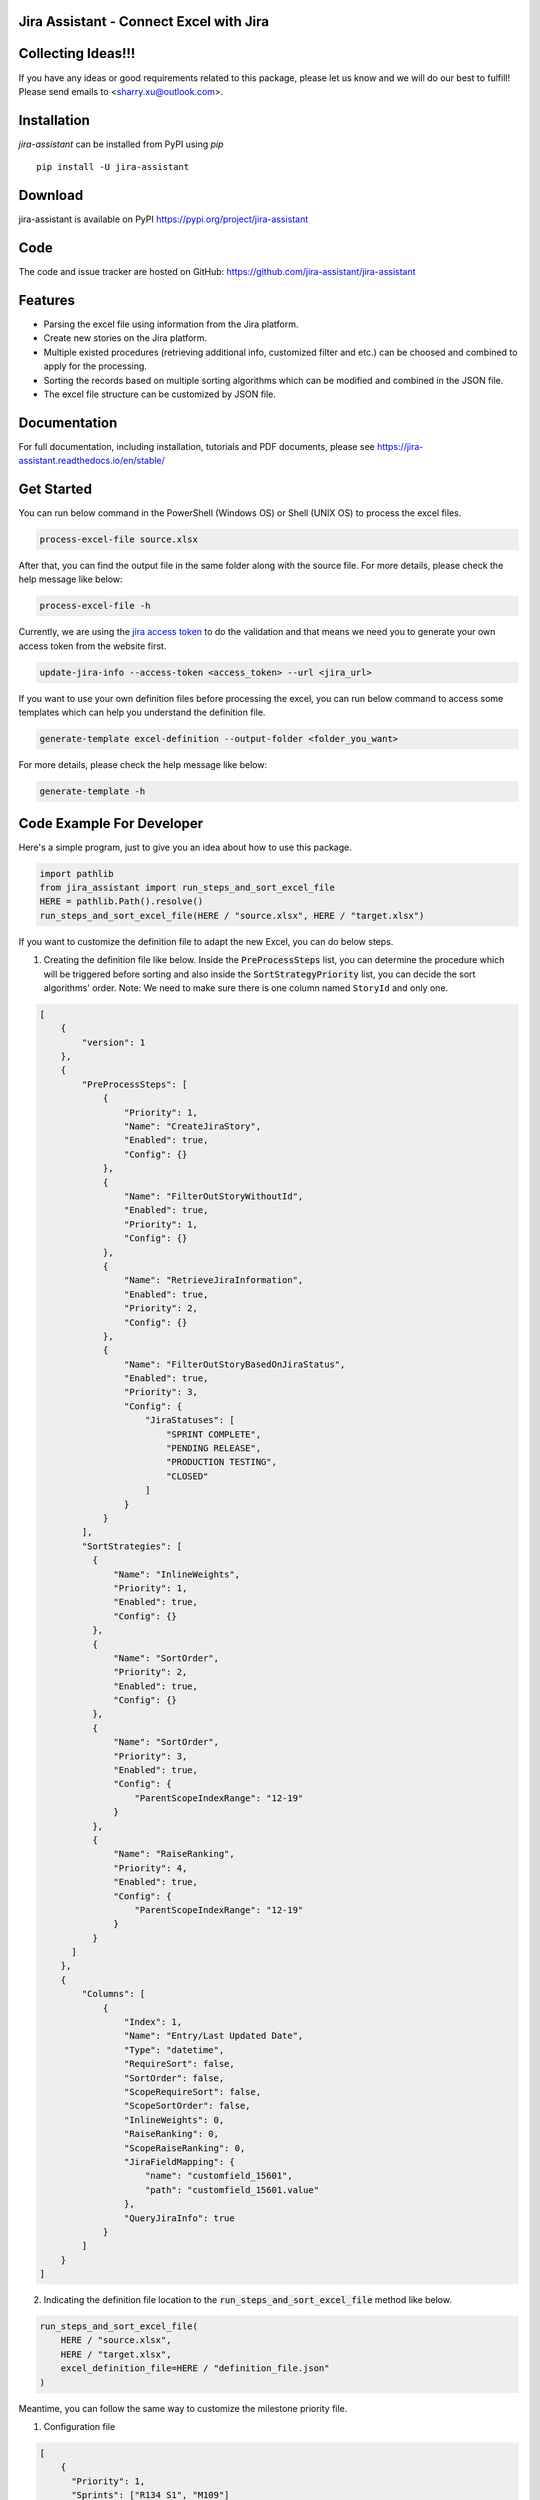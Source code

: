 Jira Assistant - Connect Excel with Jira
=============================================

|ProjectLogo|

.. |ProjectLogo| image:: https://raw.githubusercontent.com/jira-assistant/jira-assistant/main/logo.png
    :target: https://github.com/jira-assistant/jira-assistant
    :alt: Jira Assistant

|PyPI| |SupportedVersions| |Download| |Package Size| |CodeFactor| |GithubIssues| |Linux| |Windows| |Mac OS| |MyPy| |Pylint| |CodeQL| |Documentation| |Codecov| |CodeClimate| |License|

.. |PyPI| image:: https://img.shields.io/pypi/v/jira-assistant.svg?style=flat-square
    :target: https://pypi.org/project/jira-assistant/
    :alt: PyPI version

.. |SupportedVersions| image:: https://img.shields.io/pypi/pyversions/jira-assistant
    :target: https://pypi.org/project/jira-assistant/
    :alt: Supported versions

.. |Download| image:: https://static.pepy.tech/personalized-badge/jira-assistant?period=month&units=international_system&left_color=black&right_color=blue&left_text=downloads/month
    :target: https://pepy.tech/project/jira-assistant
    :alt: download

.. |Package Size| image:: https://img.shields.io/github/repo-size/jira-assistant/jira-assistant
    :target: https://img.shields.io/github/repo-size/jira-assistant/jira-assistant
    :alt: Package Size

.. |GitHubIssues| image:: https://img.shields.io/github/issues/jira-assistant/jira-assistant
   :target: https://github.com/jira-assistant/jira-assistant/issues
   :alt: GitHub issues

.. |Linux| image:: https://github.com/jira-assistant/jira-assistant/actions/workflows/python-3-linux-test.yml/badge.svg
    :target: https://github.com/jira-assistant/jira-assistant/actions/workflows/python-3-linux-test.yml
    :alt: python 3.11 (Linux)

.. |Mac OS| image:: https://github.com/jira-assistant/jira-assistant/actions/workflows/python-3-macos-test.yml/badge.svg
    :target: https://github.com/jira-assistant/jira-assistant/actions/workflows/python-3-macos-test.yml
    :alt: python 3.11 (Mac OS)

.. |Windows| image:: https://github.com/jira-assistant/jira-assistant/actions/workflows/python-3-windows-test.yml/badge.svg
    :target: https://github.com/jira-assistant/jira-assistant/actions/workflows/python-3-windows-test.yml
    :alt: python 3.11 (Windows)

.. |Pylint| image:: https://github.com/jira-assistant/jira-assistant/actions/workflows/pylint.yml/badge.svg
    :target: https://github.com/jira-assistant/jira-assistant/actions/workflows/pylint.yml
    :alt: Pylint 

.. |MyPy| image:: https://github.com/jira-assistant/jira-assistant/actions/workflows/mypy.yml/badge.svg
    :target: https://github.com/jira-assistant/jira-assistant/actions/workflows/mypy.yml
    :alt: MyPy 

.. |CodeQL| image:: https://github.com/jira-assistant/jira-assistant/workflows/CodeQL/badge.svg
    :target: https://github.com/jira-assistant/jira-assistant/actions/workflows/CodeQL.yml
    :alt: CodeQL 

.. |Documentation| image:: https://readthedocs.org/projects/jira-assistant/badge/?version=latest
    :target: https://jira-assistant.readthedocs.io/en/latest/?badge=latest
    :alt: Documentation Status

.. |Codecov| image:: https://codecov.io/gh/jira-assistant/jira-assistant/branch/main/graph/badge.svg?token=CRNM1vEsGf
    :target: https://codecov.io/gh/jira-assistant/jira-assistant
    :alt: Codecov

.. |CodeClimate| image:: https://api.codeclimate.com/v1/badges/571f5fe0a3e8fccbb3ff/maintainability
   :target: https://codeclimate.com/github/jira-assistant/jira-assistant/maintainability
   :alt: Maintainability

.. |CodeFactor| image:: https://www.codefactor.io/repository/github/jira-assistant/jira-assistant/badge
   :target: https://www.codefactor.io/repository/github/jira-assistant/jira-assistant
   :alt: CodeFactor

.. |License| image:: https://img.shields.io/github/license/jira-assistant/jira-assistant
   :target: https://img.shields.io/github/license/jira-assistant/jira-assistant
   :alt: License

Collecting Ideas!!!
===================
If you have any ideas or good requirements related to this package, please let us know and we will do our best to fulfill! Please send emails to <sharry.xu@outlook.com>.

Installation
============
`jira-assistant` can be installed from PyPI using `pip` ::

    pip install -U jira-assistant

Download
========
jira-assistant is available on PyPI
https://pypi.org/project/jira-assistant

Code
====
The code and issue tracker are hosted on GitHub:
https://github.com/jira-assistant/jira-assistant

Features
========

* Parsing the excel file using information from the Jira platform.
* Create new stories on the Jira platform.
* Multiple existed procedures (retrieving additional info, customized filter and etc.) can be choosed and combined to apply for the processing.
* Sorting the records based on multiple sorting algorithms which can be modified and combined in the JSON file.
* The excel file structure can be customized by JSON file.

Documentation
=============

For full documentation, including installation, tutorials and PDF documents, please see https://jira-assistant.readthedocs.io/en/stable/

Get Started
================
You can run below command in the PowerShell (Windows OS) or Shell (UNIX OS) to process the excel files.

.. code-block:: console

    process-excel-file source.xlsx

After that, you can find the output file in the same folder along with the source file. 
For more details, please check the help message like below:

.. code-block:: console

    process-excel-file -h

Currently, we are using the `jira access token`__ to do the validation and that means we need you to generate your own access token from the website first.

.. __: https://confluence.atlassian.com/enterprise/using-personal-access-tokens-1026032365.html

.. code-block:: console

    update-jira-info --access-token <access_token> --url <jira_url>

If you want to use your own definition files before processing the excel, you can run below command to access some templates which can help you understand the definition file.

.. code-block:: console

    generate-template excel-definition --output-folder <folder_you_want>

For more details, please check the help message like below:

.. code-block:: console

    generate-template -h


Code Example For Developer
==========================
Here's a simple program, just to give you an idea about how to use this package.

.. code-block:: python

  import pathlib
  from jira_assistant import run_steps_and_sort_excel_file
  HERE = pathlib.Path().resolve()
  run_steps_and_sort_excel_file(HERE / "source.xlsx", HERE / "target.xlsx")

If you want to customize the definition file to adapt the new Excel, you can do below steps.

1. Creating the definition file like below. Inside the :code:`PreProcessSteps` list, you can determine the procedure which will be triggered before sorting and also inside the :code:`SortStrategyPriority` list, you can decide the sort algorithms' order. Note: We need to make sure there is one column named ``StoryId`` and only one.

.. code-block:: json

  [
      {
          "version": 1
      },
      {
          "PreProcessSteps": [
              {
                  "Priority": 1,
                  "Name": "CreateJiraStory",
                  "Enabled": true,
                  "Config": {}
              },
              {
                  "Name": "FilterOutStoryWithoutId",
                  "Enabled": true,
                  "Priority": 1,
                  "Config": {}
              },
              {
                  "Name": "RetrieveJiraInformation",
                  "Enabled": true,
                  "Priority": 2,
                  "Config": {}
              },
              {
                  "Name": "FilterOutStoryBasedOnJiraStatus",
                  "Enabled": true,
                  "Priority": 3,
                  "Config": {
                      "JiraStatuses": [
                          "SPRINT COMPLETE",
                          "PENDING RELEASE",
                          "PRODUCTION TESTING",
                          "CLOSED"
                      ]
                  }
              }
          ],
          "SortStrategies": [
            {
                "Name": "InlineWeights",
                "Priority": 1,
                "Enabled": true,
                "Config": {}
            },
            {
                "Name": "SortOrder",
                "Priority": 2,
                "Enabled": true,
                "Config": {}
            },
            {
                "Name": "SortOrder",
                "Priority": 3,
                "Enabled": true,
                "Config": {
                    "ParentScopeIndexRange": "12-19"
                }
            },
            {
                "Name": "RaiseRanking",
                "Priority": 4,
                "Enabled": true,
                "Config": {
                    "ParentScopeIndexRange": "12-19"
                }
            }
        ]
      },
      {
          "Columns": [
              {
                  "Index": 1,
                  "Name": "Entry/Last Updated Date",
                  "Type": "datetime",
                  "RequireSort": false,
                  "SortOrder": false,
                  "ScopeRequireSort": false,
                  "ScopeSortOrder": false,
                  "InlineWeights": 0,
                  "RaiseRanking": 0,
                  "ScopeRaiseRanking": 0,
                  "JiraFieldMapping": {
                      "name": "customfield_15601",
                      "path": "customfield_15601.value"
                  },
                  "QueryJiraInfo": true
              }
          ]
      }
  ]

2. Indicating the definition file location to the :code:`run_steps_and_sort_excel_file` method like below.

.. code-block:: python

  run_steps_and_sort_excel_file(
      HERE / "source.xlsx", 
      HERE / "target.xlsx", 
      excel_definition_file=HERE / "definition_file.json"
  )

Meantime, you can follow the same way to customize the milestone priority file.

1. Configuration file

.. code-block:: json

  [
      {
        "Priority": 1,
        "Sprints": ["R134 S1", "M109"]
      }
  ]

2. Code example

.. code-block:: python

  run_steps_and_sort_excel_file(
      HERE / "source.xlsx", 
      HERE / "target.xlsx", 
      sprint_schedule_file=HERE / "milestone_priority.json"
  )

Author
======
The jira-assistant was written by Sharry Xu <sharry.xu@outlook.com> in 2022.

Starting with version 0.1.5, the main function of this project has been totally finished.

License
=======
All contributions after December 1, 2022 released under MIT license.
